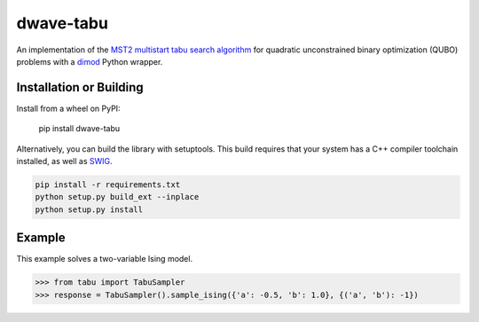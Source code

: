 ==========
dwave-tabu
==========

.. index-start-marker

An implementation of the `MST2 multistart tabu search algorithm
<https://link.springer.com/article/10.1023/B:ANOR.0000039522.58036.68>`_
for quadratic unconstrained binary optimization (QUBO) problems
with a `dimod <https://dimod.readthedocs.io/en/latest/>`_ Python wrapper.

.. index-end-marker

Installation or Building
========================

.. installation-start-marker

Install from a wheel on PyPI:

    pip install dwave-tabu

Alternatively, you can build the library with setuptools. This build requires that
your system has a C++ compiler toolchain installed, as well as `SWIG <http://www.swig.org/>`_.

.. code-block:: bash

    pip install -r requirements.txt
    python setup.py build_ext --inplace
    python setup.py install

.. installation-end-marker

Example
=======

.. example-start-marker

This example solves a two-variable Ising model.

>>> from tabu import TabuSampler
>>> response = TabuSampler().sample_ising({'a': -0.5, 'b': 1.0}, {('a', 'b'): -1})

.. example-end-marker

